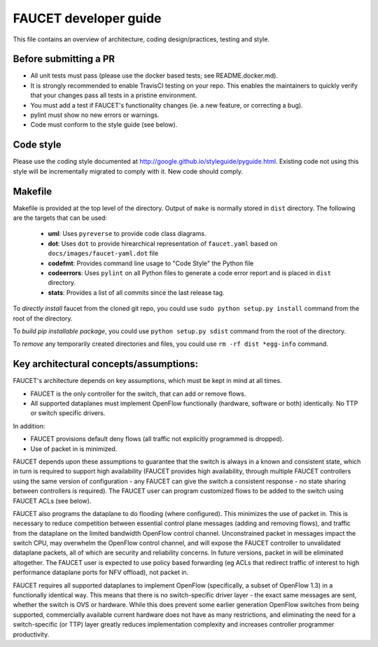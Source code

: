 FAUCET developer guide
----------------------

This file contains an overview of architecture, coding design/practices,
testing and style.

Before submitting a PR
~~~~~~~~~~~~~~~~~~~~~~

-  All unit tests must pass (please use the docker based tests; see
   README.docker.md).
-  It is strongly recommended to enable TravisCI testing on your
   repo. This enables the maintainers to quickly verify that your
   changes pass all tests in a pristine environment.
-  You must add a test if FAUCET's functionality changes (ie. a new
   feature, or correcting a bug).
-  pylint must show no new errors or warnings.
-  Code must conform to the style guide (see below).

Code style
~~~~~~~~~~

Please use the coding style documented at
http://google.github.io/styleguide/pyguide.html. Existing code not using
this style will be incrementally migrated to comply with it. New code
should comply.

Makefile
~~~~~~~~

Makefile is provided at the top level of the directory.  Output of ``make``
is normally stored in ``dist`` directory. The following are the targets that
can be used:

 - **uml**: Uses ``pyreverse`` to provide code class diagrams.
 - **dot**: Uses ``dot`` to provide hirearchical representation of ``faucet.yaml`` based on ``docs/images/faucet-yaml.dot`` file
 - **codefmt**: Provides command line usage to "Code Style" the Python file
 - **codeerrors**: Uses ``pylint`` on all Python files to generate a code error report and is placed in ``dist`` directory.
 - **stats**: Provides a list of all commits since the last release tag.

To *directly install* faucet from the cloned git repo, you could use ``sudo python setup.py install`` command from the root of the directory.

To *build pip installable package*, you could use ``python setup.py sdist`` command from the root of the directory.

To *remove* any temporarily created directories and files, you could use ``rm -rf dist *egg-info`` command.


Key architectural concepts/assumptions:
~~~~~~~~~~~~~~~~~~~~~~~~~~~~~~~~~~~~~~~

FAUCET's architecture depends on key assumptions, which must be kept in
mind at all times.

-  FAUCET is the only controller for the switch, that can add or remove
   flows.
-  All supported dataplanes must implement OpenFlow functionally
   (hardware, software or both) identically. No TTP or switch specific
   drivers.

In addition:

-  FAUCET provisions default deny flows (all traffic not explicitly
   programmed is dropped).
-  Use of packet in is minimized.

FAUCET depends upon these assumptions to guarantee that the switch is
always in a known and consistent state, which in turn is required to
support high availability (FAUCET provides high availability, through
multiple FAUCET controllers using the same version of configuration -
any FAUCET can give the switch a consistent response - no state sharing
between controllers is required). The FAUCET user can program customized
flows to be added to the switch using FAUCET ACLs (see below).

FAUCET also programs the dataplane to do flooding (where configured).
This minimizes the use of packet in. This is necessary to reduce
competition between essential control plane messages (adding and
removing flows), and traffic from the dataplane on the limited bandwidth
OpenFlow control channel. Unconstrained packet in messages impact the
switch CPU, may overwhelm the OpenFlow control channel, and will expose
the FAUCET controller to unvalidated dataplane packets, all of which are
security and reliability concerns. In future versions, packet in will be
eliminated altogether. The FAUCET user is expected to use policy based
forwarding (eg ACLs that redirect traffic of interest to high
performance dataplane ports for NFV offload), not packet in.

FAUCET requires all supported dataplanes to implement OpenFlow
(specifically, a subset of OpenFlow 1.3) in a functionally identical
way. This means that there is no switch-specific driver layer - the
exact same messages are sent, whether the switch is OVS or hardware.
While this does prevent some earlier generation OpenFlow switches from
being supported, commercially available current hardware does not have
as many restrictions, and eliminating the need for a switch-specific (or
TTP) layer greatly reduces implementation complexity and increases
controller programmer productivity.

